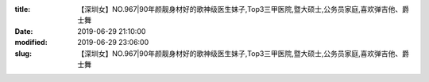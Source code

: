 
:title: 【深圳女】NO.967|90年颜靓身材好的歌神级医生妹子,Top3三甲医院,暨大硕士,公务员家庭,喜欢弹吉他、爵士舞
:date: 2019-06-29 21:10:00
:modified: 2019-06-29 23:06:00
:slug: 【深圳女】NO.967|90年颜靓身材好的歌神级医生妹子,Top3三甲医院,暨大硕士,公务员家庭,喜欢弹吉他、爵士舞


.. raw:: html
    :file: html/【深圳女】NO.967|90年颜靓身材好的歌神级医生妹子,Top3三甲医院,暨大硕士,公务员家庭,喜欢弹吉他、爵士舞.html
